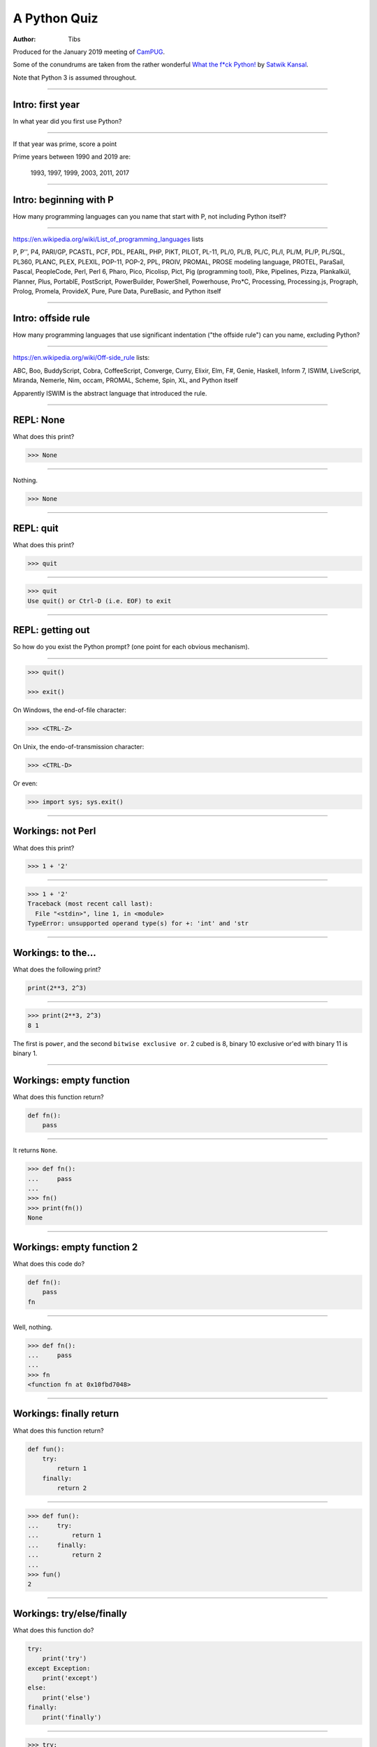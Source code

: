 =============
A Python Quiz
=============

:author: Tibs

Produced for the January 2019 meeting of CamPUG_.

Some of the conundrums are taken from the rather wonderful `What the f*ck Python!`_
by `Satwik Kansal`_.

.. _CamPUG: https://www.meetup.com/CamPUG/
.. _`What the f*ck Python!`: https://github.com/satwikkansal/wtfpython
.. _`Satwik Kansal`: http://www.satwikkansal.xyz/

Note that Python 3 is assumed throughout.

----

Intro: first year
=================

In what year did you first use Python?

----

If that year was prime, score a point

Prime years between 1990 and 2019 are:

      1993,
      1997,
      1999,
      2003,
      2011,
      2017

----

Intro: beginning with P
=======================

How many programming languages can you name that start with P, not including
Python itself?

----

https://en.wikipedia.org/wiki/List_of_programming_languages lists

P,
P'',
P4,
PARI/GP,
PCASTL,
PCF,
PDL,
PEARL,
PHP,
PIKT,
PILOT,
PL-11,
PL/0,
PL/B,
PL/C,
PL/I,
PL/M,
PL/P,
PL/SQL,
PL360,
PLANC,
PLEX,
PLEXIL,
POP-11,
POP-2,
PPL,
PROIV,
PROMAL,
PROSE modeling language,
PROTEL,
ParaSail,
Pascal,
PeopleCode,
Perl,
Perl 6,
Pharo,
Pico,
Picolisp,
Pict,
Pig (programming tool),
Pike,
Pipelines,
Pizza,
Plankalkül,
Planner,
Plus,
PortablE,
PostScript,
PowerBuilder,
PowerShell,
Powerhouse,
Pro*C,
Processing,
Processing.js,
Prograph,
Prolog,
Promela,
ProvideX,
Pure,
Pure Data,
PureBasic,
and Python itself

----

Intro: offside rule
===================

How many programming languages that use significant indentation ("the offside
rule") can you name, excluding Python?

----

https://en.wikipedia.org/wiki/Off-side_rule lists:

ABC,
Boo,
BuddyScript,
Cobra,
CoffeeScript,
Converge,
Curry,
Elixir,
Elm,
F#,
Genie,
Haskell,
Inform 7,
ISWIM,
LiveScript,
Miranda,
Nemerle,
Nim,
occam,
PROMAL,
Scheme,
Spin,
XL,
and Python itself

Apparently ISWIM is the abstract language that introduced the rule.

----

REPL: None
==========

What does this print?

.. code:: python

  >>> None

----

Nothing.

.. code:: python

  >>> None

----

REPL: quit
==========

What does this print?

.. code:: python

  >>> quit

----

.. code:: python

  >>> quit
  Use quit() or Ctrl-D (i.e. EOF) to exit

----

REPL: getting out
=================

So how do you exist the Python prompt? (one point for each obvious mechanism).

----

.. code:: python

  >>> quit()

  >>> exit()

On Windows, the end-of-file character:

.. code:: python

  >>> <CTRL-Z>

On Unix, the endo-of-transmission character:

.. code:: python

  >>> <CTRL-D>

Or even:

.. code:: python

  >>> import sys; sys.exit()


----

Workings: not Perl
==================

What does this print?

.. code:: python

  >>> 1 + '2'

----

.. code:: python

  >>> 1 + '2'
  Traceback (most recent call last):
    File "<stdin>", line 1, in <module>
  TypeError: unsupported operand type(s) for +: 'int' and 'str

.. ' to make vim coloriser happy


----

Workings: to the...
===================

What does the following print?

.. code:: python

    print(2**3, 2^3)

----

.. code:: python

  >>> print(2**3, 2^3)
  8 1

The first is ``power``, and the second ``bitwise exclusive or``.  2 cubed is
8, binary 10 exclusive or'ed with binary 11 is binary 1.


----

Workings: empty function
========================

What does this function return?

.. code:: python

  def fn():
      pass

----

It returns ``None``.

.. code:: python

  >>> def fn():
  ...     pass
  ...
  >>> fn()
  >>> print(fn())
  None

----

Workings: empty function 2
==========================

What does this code do?

.. code:: python

  def fn():
      pass
  fn

----

Well, nothing.

.. code:: python

  >>> def fn():
  ...     pass
  ...
  >>> fn
  <function fn at 0x10fbd7048>

----

Workings: finally return
========================

What does this function return?

.. code:: python

  def fun():
      try:
          return 1
      finally:
          return 2
  
----

.. code:: python

  >>> def fun():
  ...     try:
  ...         return 1
  ...     finally:
  ...         return 2
  ...
  >>> fun()
  2

----

Workings: try/else/finally
==========================

What does this function do?

.. code:: python

   try:
       print('try')
   except Exception:
       print('except')
   else:
       print('else')
   finally:
       print('finally')

----

.. code:: python

  >>> try:
  ...     print('try')
  ... except Exception:
  ...     print('except')
  ... else:
  ...     print('else')
  ... finally:
  ...     print('finally')
  ...
  try
  else
  finally

----

Workings: try/else/finally 2
============================

So what does this function do?

.. code:: python

   try:
       print(f'try {1/0}')
   except Exception:
       print('except')
   else:
       print('else')
   finally:
       print('finally')

----

.. code:: python

  >>> def fn():
  ...     try:
  ...         print(f'try {1/0}')
  ...     except Exception:
  ...         print('except')
  ...     else:
  ...         print('else')
  ...     finally:
  ...         print('finally')
  ...
  >>> fn()
  except
  finally

----

Workings: whose variable now?
=============================

What values should I expect to see printed out when I do the following?

.. code:: python

   class A:
       pass
  
   A.x = 1
   a = A()
   print(A.x, a.x)
   A.x = 2
   print(A.x, a.x)
   a.x = 3
   print(A.x, a.x)

----


.. code:: python

  >>> class A:
  ...     pass
  ...
  >>> A.x = 1
  >>> a = A()
  >>> print(A.x, a.x)
  1 1
  >>> A.x = 2
  >>> print(A.x, a.x)
  2 2
  >>> a.x = 3
  >>> print(A.x, a.x)
  2 3

----

Format strings
==============

Which is generally more useful, the first or second, and why?

.. code:: python

  print(f"The value is '{value}'")

.. code:: python

  print(f"The value is {value!r}")

----

Simple cases are simple:

.. code:: python

  >>> value = 'nine'
  >>> print(f"The value is '{value}' vs {value!r}")
  The value is 'nine' vs 'nine'

Quoting is not obvious:

.. code:: python

  >>> value = "they're ready"
  >>> print(f"The value is '{value}' vs {value!r}")
  The value is 'they're ready' vs "they're ready"

``1`` is not a string:

.. code:: python

  >>> value = 1
  >>> print(f"The value is '{value}' vs {value!r}")
  The value is '1' vs 1

.. Make vim colourisation happy "

----

Format strings 2
================

Which do you think looks simpler?

.. code:: python

    print('The value of %s is %r' % (name, value))
    print('The value of {} is {!r}'.format(name, value))
    print(f'The value of {name} is {value}')

(all produce the same output)

----

.. code:: python

    print('The value of %s is %r' % (name, value))
    print('The value of {} is {!r}'.format(name, value))
    print(f'The value of {name} is {value}')

This is a trick question - it's a personal opinion. In general, for something
this simple, I prefer the third.

-----

Tuples 1
========

How do you create an empty tuple?

----

.. code:: python

  >>> a = ()
  >>> a
  ()
  >>> type(a)
  <class 'tuple'>

----

Tuples 2
========

So how do you create a tuple of one item?

----

.. code:: python

  >>> a = 1,
  >>> a
  (1,)
  >>> type(a)
  <class 'tuple'>

or:

.. code:: python

  >>> a = (1,)
  >>> a
  (1,)
  >>> type(a)
  <class 'tuple'>

----

But the following doesn't work:

.. code:: python

  >>> a = 1
  >>> a
  1
  >>> type(a)
  <class 'int'>


----

Workings: a natural extension
=============================

What do the values get set to in:

.. code:: python

    tup = (1, 2, 3, 4)
    a, *b, c = tup
    d, *e = tup

----

.. code:: python

  >>> tup = (1, 2, 3, 4)

  >>> a, *b, c = tup
  >>> print(a, b, c)
  1 [2, 3] 4

  >>> d, *e = tup
  >>> print(d, e)
  1 [2, 3, 4]

----

Conundrum: take care with %
===========================

What does the following do?

.. code:: python

  >>> a = 1, 2
  >>> print('a is %s' % a)

----

.. code:: python

  >>> a = 1, 2
  >>> print('a is %s' % a)
  Traceback (most recent call last):
    File "<stdin>", line 1, in <module>
  TypeError: not all arguments converted during string formatting

Which is why you see people doing:

.. code:: python

  >>> print('a is %s' % (a,))
  a is (1, 2)

or using:

.. code:: python

  >>> print(f'a is {a}')
  a is (1, 2)

----

Logging
=======

Given:

.. code:: python

  import logging
  logger = logging.getLogger(__name__)
  a = 3
  b = 4

Which is correct, the first, second or third, and why?

.. code:: python

  logger.info(f'A is {a} and B is {b}')

.. code:: python

  logger.info('A is %s and B is %r' % (a, b))

.. code:: python

  logger.info('A is %s and B is %r', a, b)

----

The third is correct:

.. code:: python

  logger.info('A is %s and B is %r', a, b)

as the logging callable will only construct the final string if the log
message is actually output. In the other two examples, the final string is
created when the ``logger.info`` call is made, even if the callable decides
not to output anything.

----


Workings: more equal than expected
==================================

After doing:

.. code:: python

  a = {}
  a[5] = 'five'
  a[5.0] = 'five point nought'
  a[5.1] = 'five point one'

what does the dictionary contain?

----

.. code:: python

  >>> a = {}
  >>> a[5] = 'five'
  >>> a[5.0] = 'five point nought'
  >>> a[5.1] = 'five point one'
  >>> a
  {5: 'five point nought', 5.1: 'five point one'}

Python regards ``5`` and ``5.0`` as equal (although not the same!)

.. code:: python

  >>> a[5.0]
  'five point nought'
  >>> 5 == 5.0
  True
  >>> 5 is 5.0
  >>> 5 is 5.0
  False

----

Workings: it's a what?
======================

OK, what does the dictionary contain after this?

.. code:: python

  b = {}
  b[0] = 'nought'
  b[1] = 'one'
  b[2] = 'two'
  b[False] = 'false'
  b[True] = 'true'

----

.. code:: python

  >>> b = {}
  >>> b[0] = 'nought'
  >>> b[1] = 'one'
  >>> b[2] = 'two'
  >>> b[False] = 'false'
  >>> b[True] = 'true'
  >>> b
  {0: 'false', 1: 'true', 2: 'two'}

For historical reasons, booleans are subtypes of integers.

.. code:: python

  >>> type(True)
  <class 'bool'>
  >>> isinstance(True, int)
  True
  >>> 1 == True
  True
  >>> True + True
  2

----

Conundrum: enumeration
======================

After doing:

.. code:: python

  some_string = "wtf"
  some_dict = {}
  for i, some_dict[i] in enumerate(some_string):
      pass

what does ``some_dict`` contain?

----

.. code:: python

  >>> some_string = "wtf"
  >>> some_dict = {}
  >>> for i, some_dict[i] in enumerate(some_string):
  ...     pass
  ...
  >>> print(some_dict)
  {0: 'w', 1: 't', 2: 'f'}

It's as if we did:

.. code:: python

  i, some_dict[i] = 0, 'w'
  i, some_dict[i] = 1, 't'
  i, some_dict[i] = 2, 'f'

----

Conundrum: in or not in
=======================

What results do the following produce? (one point for each one corect)

.. code:: python

   1 in [1,2,3]
   [1,2] in [1,2,3]
   'a' in 'abc'
   'ab' in 'abc'
   '' in 'abc'  # that's an empty string

----

.. code:: python

  >>> 1 in [1,2,3]
  True
  >>> [1,2] in [1,2,3]
  False
  >>> 'a' in 'abc'
  True
  >>> 'ab' in 'abc'
  True
  >>> '' in 'abc'
  True

----

Conundrum: C does the same
==========================

What does this print, and why?

.. code:: python

    print("Aha!""")

----

.. code:: python

  >>> print("Aha!""")
  Aha!

is the same as:

.. code:: python

  >>> print("Aha!" "")
  Aha!

which is the same as:

.. code:: python

  >>> print("Aha!" + "")
  Aha!

----

Conundrum: where did it go
==========================

What happens when the following tries to print ``e``?

.. code:: python

  e = 7
  try:
      raise Exception()
  except Exception as e:
      pass
  print(e)

----

.. code:: python

  >>> e = 7
  >>> try:
  ...   raise Exception()
  ... except Exception as e:
  ...   pass
  ...
  >>> print(e)
  NameError: name 'e' is not defined

----

When an ``except`` clause assigns an exception to a target (as here), that
value is cleared at the end of the exception code. So it as if:

.. code:: python

    except Exception as e:
        cope_with_it

is translated into

.. code:: python

    except Exception as e:
        try:
            cope_with_it
        finally:
            del e

----

Conundrum: follow through all the way
=====================================

After the following, what is ``a`` set to, and why?

.. code:: python

  a, b = a[b] = {}, 5

----

.. code:: python

  >>> a, b = a[b] = {}, 5
  >>> print(a)
  {5: ({...}, 5)}

----

Python defines assignment statements as::

    (target_list "=")+ (expression_list | yield_expression)

and says:

        An assignment statement evaluates the expression list (remember that
        this can be a single expression or a comma-separated list, the latter
        yielding a tuple) and assigns the single resulting object to each of
        the target lists, from left to right.

----

So our example is the same as doing:

.. code:: python

  >>> exp = {}, 5
  >>> print(exp)
  {} 5

  >>> a, b = exp
  >>> print(a, b)
  {} 5

Now, ``a`` refers to the same dictionary as in ``exp[0]``.

.. code:: python

  >>> a[5] = exp
  >>> print(a)
  {5: ({...}, 5)}

and we've got a recursive datastructure - the ``...`` above indicates this.

.. code:: python

  >>> a is exp[0] is a[5][0] is a[5][0][5][0]  # and so on
  True

----

Conundrum: mutation 1
=====================

What values do you expect to remain in ``list1`` after doing:

.. code:: python

  list1 = [1, 2, 3, 4]
  for item in list1:
    list1.remove(item)

----

.. code:: python

  >>> list1 = [1, 2, 3, 4]
  >>> for item in list1:
  ...   list1.remove(item)
  ...
  >>> print(list1)
  [2, 4]

We look at the list ``[1, 2, 3, 4]``, take its first value as ``item``,
and remove that, leaving us with ``[2, 3, 4]``.

Then we look at the list ``[2, 3, 4]`` and take its *second* value as
``item``, and remove that, leaving us with ``[2, 4]``.

There isn't a third value in ``[2, 4]``, so we're done.

----

Conundrum: mutation 2
=====================

What values do you expect to remain in ``list2`` after doing:

.. code:: python

  list2 = [1, 2, 3, 4]
  for index, item in enumerate(list2):
    list2.pop(index)

----

.. code:: python

  >>> list2 = [1, 2, 3, 4]
  >>> for index, item in enumerate(list2):
  ...   list2.pop(index)
  ...
  1
  3
  >>> print(list2)
  [2, 4]

We evaluate ``enumerate(list2)`` before the first loop, and that gives us an
iterator independent of the content of the list, which will return the values
``(0, 1)``, ``(1, 2)``, ``(2, 3)``, ``(3, 4)``.

So our first time round the loop we pop ``list2[0]`` from ``[1, 2, 3, 4]``.

The second time round we pop ``list[1]`` from ``[2, 3, 4]``, leaving us with
``[2, 4]``.

And the next time round, there isn't a ``list[2]`` in ``[2, 4]`` so we're
done.

-----

Conundrum: don't do this at home
================================

What does the following code print out?

.. code:: python

  def some_func(default_arg=[]):
      default_arg.append("ick")
      print(default_arg)

  some_func()
  some_func()
  some_func(['aha'])
  some_func()

----

.. code:: python

  >>> def some_func(arg=[]):
  ...     arg.append("ick")
  ...     print(arg)
  ...
  >>> some_func()
  ['ick']
  >>> some_func()
  ['ick', 'ick']
  >>> some_func(['aha'])
  ['aha', 'ick']
  >>> some_func()
  ['ick', 'ick', 'ick']

----

Perhaps we meant to do something more like:

.. code:: python

    def some_func(arg=None):
        if not arg:
            arg = []
        arg.append("ick")
        print(arg)

----

Conundrum: two things that are not the same
===========================================

What do we expect ``a`` and ``b`` to end up as?

.. code:: python

    a = [1, 2, 3, 4]
    b = a
    a = a + [5, 6, 7, 8]

----

.. code:: python

  >>> a = [1, 2, 3, 4]
  >>> b = a
  >>> a = a + [5, 6, 7, 8]
  >>> a
  [1, 2, 3, 4, 5, 6, 7, 8]
  >>> b
  [1, 2, 3, 4]

Our final ``a`` is a new list, not the same as the original ``a``.

----

What about now?

.. code:: python

  a = [1, 2, 3, 4]
  b = a
  a += [5, 6, 7, 8]

----

Conundrum: two things that are not the same?
============================================

.. code:: python

  >>> a = [1, 2, 3, 4]
  >>> b = a
  >>> a += [5, 6, 7, 8]
  >>> a
  [1, 2, 3, 4, 5, 6, 7, 8]
  >>> b
  [1, 2, 3, 4, 5, 6, 7, 8]

``+=`` is not guaranteed to be the same as using ``+`` on an object, and in
particular it does ``extend`` on a list. So ``a`` has its contents altered,
and ``b`` refers to the same object as ``a`` does.

----

Conundrum: unicode
==================

What does |unicode-integer| return?

----

|unicode-integer| returns ``123456789``

In Python, Decimal characters include digit characters, and all characters
that can be used to form decimal-radix numbers, e.g. ``U+0660, ARABIC-INDIC
DIGIT ZERO``.

.. int('١٢٣٤٥٦٧٨٩')`` - to get this to render via xelatex (and pandoc) seems
.. to be a pain - the default tt font doesn't have the requisite characters.
.. So let's fall back to a picture(!)

.. |unicode-integer| image:: unicode-integer.png
   :width: 152
   :height: 20
   :align: middle



----

Practicality: Why do we need self?
==================================

.. code:: python

  class A:
      def __init__(self, arg):
          self.arg = arg
      def incr(self):
          self.arg += 1

----

#. We need it as a method argument because it doesn't have to be called
   "self" - i.e., the programmer has to say what name to use.

   .. note:: Also, if we want to be able to pass it in (so we can call a
     method as ``<class_name>.<method_name>(<instance>, ...)``) then it helps
     to have an explicit place in the argument list for it. Although this is
     an edge case, and one could argue that it doesn't of itself *require*
     having `self` explicitly mentioned in the arguments.

#. We need it in a method body to differentiate between:

   .. code:: python

      A.arg = 3
      self.arg = 3
      arg = 3



.. vim: set filetype=rst tabstop=8 softtabstop=2 shiftwidth=2 expandtab:
